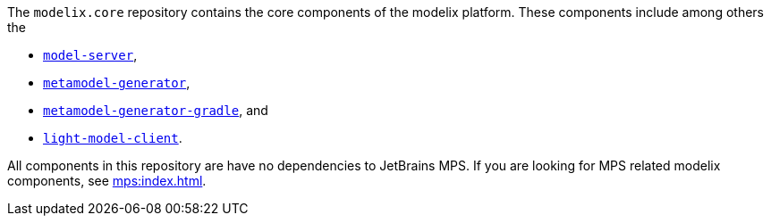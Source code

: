 The `modelix.core` repository contains the core components of the modelix platform.
These components include among others the

- xref:core:reference/component-model-server.adoc[`model-server`],
- xref:core:reference/component-metamodel-generator.adoc[`metamodel-generator`],
- xref:core:reference/component-metamodel-generator-gradle.adoc[`metamodel-generator-gradle`], and
- xref:core:reference/component-light-model-client.adoc[`light-model-client`].

All components in this repository are have no dependencies to JetBrains MPS.
If you are looking for MPS related modelix components, see xref:mps:index.adoc[].

